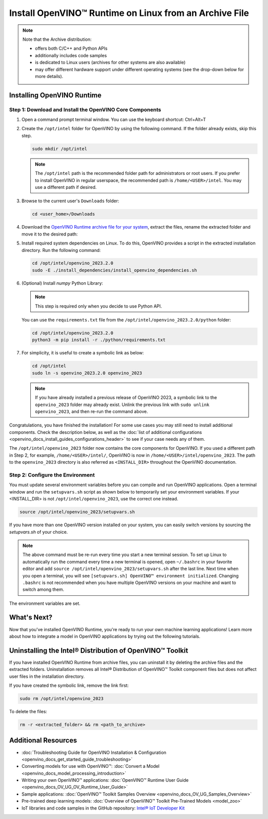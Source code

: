 .. {#openvino_docs_install_guides_installing_openvino_from_archive_linux}

Install OpenVINO™ Runtime on Linux from an Archive File
=========================================================


.. meta::
   :description: Learn how to install OpenVINO™ Runtime on the Linux operating
                 system, using an archive file.


.. note::

   Note that the Archive distribution:

   * offers both C/C++ and Python APIs
   * additionally includes code samples 
   * is dedicated to Linux users (archives for other systems are also available)
   * may offer different hardware support under different operating systems
     (see the drop-down below for more details).

   .. dropdown:: Inference Options

      ===================  =====  =====  =====  =====
       Operating System     CPU    GPU    GNA    NPU
      ===================  =====  =====  =====  =====
       Debian9 armhf         V     n/a    n/a    n/a
       Ubuntu18 arm64        V     n/a    n/a    n/a
       CentOS7 x86_64        V      V     n/a    n/a
       Ubuntu18 x86_64       V      V      V     n/a
       Ubuntu20 x86_64       V      V      V      V
       Ubuntu22 x86_64       V      V      V      V
       RHEL8 x86_64          V      V      V     n/a
      ===================  =====  =====  =====  =====


.. tab-set::

   .. tab-item:: System Requirements
      :sync: system-requirements

      | Full requirement listing is available in:
      | :doc:`System Requirements Page <system_requirements>`

   .. tab-item:: Processor Notes
      :sync: processor-notes

      | To see if your processor includes the integrated graphics technology and supports iGPU inference, refer to:
      | `Product Specifications <https://ark.intel.com/>`__

   .. tab-item:: Software
      :sync: software

      * `CMake 3.13 or higher, 64-bit <https://cmake.org/download/>`__
      * `Python 3.8 - 3.11, 64-bit <https://www.python.org/downloads/>`__
      * GCC:

      .. tab-set::

         .. tab-item:: Ubuntu 20.04
            :sync: ubuntu-20

            * GCC 9.3.0

         .. tab-item:: Ubuntu 18.04
            :sync: ubuntu-18

            * GCC 7.5.0

         .. tab-item:: RHEL 8
            :sync: rhel-8

            * GCC 8.4.1

         .. tab-item:: CentOS 7
            :sync: centos-7

            * GCC 8.3.1
            Use the following instructions to install it:

            Install GCC 8.3.1 via devtoolset-8

            .. code-block:: sh

               sudo yum update -y && sudo yum install -y centos-release-scl epel-release
               sudo yum install -y devtoolset-8

            Enable devtoolset-8 and check current gcc version

            .. code-block:: sh

               source /opt/rh/devtoolset-8/enable
               gcc -v






Installing OpenVINO Runtime
############################################################

Step 1: Download and Install the OpenVINO Core Components
++++++++++++++++++++++++++++++++++++++++++++++++++++++++++++

1. Open a command prompt terminal window. You can use the keyboard shortcut: Ctrl+Alt+T

2. Create the ``/opt/intel`` folder for OpenVINO by using the following command. If the folder already exists, skip this step.

   .. code-block:: sh

      sudo mkdir /opt/intel

   .. note::

      The ``/opt/intel`` path is the recommended folder path for administrators or root users. If you prefer to install OpenVINO in regular userspace, the recommended path is ``/home/<USER>/intel``. You may use a different path if desired.

3. Browse to the current user's ``Downloads`` folder:

   .. code-block:: sh

      cd <user_home>/Downloads

4. Download the `OpenVINO Runtime archive file for your system <https://storage.openvinotoolkit.org/repositories/openvino/packages/2023.2/linux/>`_, extract the files, rename the extracted folder and move it to the desired path:

   .. tab-set::

      .. tab-item:: x86_64
         :sync: x86-64

         .. tab-set::

            .. tab-item:: Ubuntu 22.04
               :sync: ubuntu-22

               .. code-block:: sh
                  
                  curl -L https://storage.openvinotoolkit.org/repositories/openvino/packages/2023.2/linux/l_openvino_toolkit_ubuntu22_2023.2.0.13089.cfd42bd2cb0_x86_64.tgz --output openvino_2023.2.0.tgz
                  tar -xf openvino_2023.2.0.tgz
                  sudo mv l_openvino_toolkit_ubuntu22_2023.2.0.13089.cfd42bd2cb0_x86_64 /opt/intel/openvino_2023.2.0
         
            .. tab-item:: Ubuntu 20.04
               :sync: ubuntu-20

               .. code-block:: sh
            
                  curl -L https://storage.openvinotoolkit.org/repositories/openvino/packages/2023.2/linux/l_openvino_toolkit_ubuntu20_2023.2.0.13089.cfd42bd2cb0_x86_64.tgz --output openvino_2023.2.0.tgz
                  tar -xf openvino_2023.2.0.tgz
                  sudo mv l_openvino_toolkit_ubuntu20_2023.2.0.13089.cfd42bd2cb0_x86_64 /opt/intel/openvino_2023.2.0
         
            .. tab-item:: Ubuntu 18.04
               :sync: ubuntu-18

               .. code-block:: sh
            
                  curl -L https://storage.openvinotoolkit.org/repositories/openvino/packages/2023.2/linux/l_openvino_toolkit_ubuntu18_2023.2.0.13089.cfd42bd2cb0_x86_64.tgz --output openvino_2023.2.0.tgz
                  tar -xf openvino_2023.2.0.tgz
                  sudo mv l_openvino_toolkit_ubuntu18_2023.2.0.13089.cfd42bd2cb0_x86_64 /opt/intel/openvino_2023.2.0
         
            .. tab-item:: RHEL 8
               :sync: rhel-8

               .. code-block:: sh
            
                  curl -L https://storage.openvinotoolkit.org/repositories/openvino/packages/2023.2/linux/l_openvino_toolkit_rhel8_2023.2.0.13089.cfd42bd2cb0_x86_64.tgz --output openvino_2023.2.0.tgz
                  tar -xf openvino_2023.2.0.tgz
                  sudo mv l_openvino_toolkit_rhel8_2023.2.0.13089.cfd42bd2cb0_x86_64 /opt/intel/openvino_2023.2.0
         
            .. tab-item:: CentOS 7
               :sync: centos-7

               .. code-block:: sh
            
                  curl -L https://storage.openvinotoolkit.org/repositories/openvino/packages/2023.2/linux/l_openvino_toolkit_centos7_2023.2.0.13089.cfd42bd2cb0_x86_64.tgz --output openvino_2023.2.0.tgz
                  tar -xf openvino_2023.2.0.tgz
                  sudo mv l_openvino_toolkit_centos7_2023.2.0.13089.cfd42bd2cb0_x86_64 /opt/intel/openvino_2023.2.0
       
      .. tab-item:: ARM 64-bit
         :sync: arm-64

         .. code-block:: sh
      
            curl -L https://storage.openvinotoolkit.org/repositories/openvino/packages/nightly/2024.0.0-13770-9b52171d290/l_openvino_toolkit_ubuntu18_2024.0.0.dev20231221_arm64.tgz -O openvino_2023.2.0.tgz
            tar -xf openvino_2023.2.0.tgz
            sudo mv l_openvino_toolkit_ubuntu18_2024.0.0.dev20231221_arm64 /opt/intel/openvino_2023.2.0
      
      .. tab-item:: ARM 32-bit
         :sync: arm-32

         .. code-block:: sh
      
            curl -L https://storage.openvinotoolkit.org/repositories/openvino/packages/2023.2/linux/l_openvino_toolkit_debian9_2023.2.0.13089.cfd42bd2cb0_armhf.tgz -O openvino_2023.2.0.tgz
            tar -xf openvino_2023.2.0.tgz
            sudo mv l_openvino_toolkit_debian9_2023.2.0.13089.cfd42bd2cb0_armhf /opt/intel/openvino_2023.2.0
      
      
5. Install required system dependencies on Linux. To do this, OpenVINO provides a script in the extracted installation directory. Run the following command:

   .. code-block:: sh

      cd /opt/intel/openvino_2023.2.0
      sudo -E ./install_dependencies/install_openvino_dependencies.sh

6. (Optional) Install *numpy* Python Library:

   .. note::

      This step is required only when you decide to use Python API.

   You can use the ``requirements.txt`` file from the ``/opt/intel/openvino_2023.2.0/python`` folder:

   .. code-block:: sh

      cd /opt/intel/openvino_2023.2.0
      python3 -m pip install -r ./python/requirements.txt

7. For simplicity, it is useful to create a symbolic link as below:

   .. code-block:: sh

      cd /opt/intel
      sudo ln -s openvino_2023.2.0 openvino_2023
  
   .. note::
      If you have already installed a previous release of OpenVINO 2023, a symbolic link to the ``openvino_2023`` folder may already exist.
      Unlink the previous link with ``sudo unlink openvino_2023``, and then re-run the command above.


Congratulations, you have finished the installation! For some use cases you may still
need to install additional components. Check the description below, as well as the
:doc:`list of additional configurations <openvino_docs_install_guides_configurations_header>`
to see if your case needs any of them.

The ``/opt/intel/openvino_2023`` folder now contains the core components for OpenVINO.
If you used a different path in Step 2, for example, ``/home/<USER>/intel/``,
OpenVINO is now in ``/home/<USER>/intel/openvino_2023``. The path to the ``openvino_2023``
directory is also referred as ``<INSTALL_DIR>`` throughout the OpenVINO documentation.


Step 2: Configure the Environment
++++++++++++++++++++++++++++++++++++++++++++++++++++++++++++

You must update several environment variables before you can compile and run OpenVINO applications.
Open a terminal window and run the ``setupvars.sh`` script as shown below to temporarily set your environment variables.
If your <INSTALL_DIR> is not ``/opt/intel/openvino_2023``, use the correct one instead.

.. code-block:: sh

   source /opt/intel/openvino_2023/setupvars.sh


If you have more than one OpenVINO version installed on your system, you can easily switch versions by sourcing the `setupvars.sh` of your choice.

.. note::

   The above command must be re-run every time you start a new terminal session.
   To set up Linux to automatically run the command every time a new terminal is opened,
   open ``~/.bashrc`` in your favorite editor and add ``source /opt/intel/openvino_2023/setupvars.sh`` after the last line.
   Next time when you open a terminal, you will see ``[setupvars.sh] OpenVINO™ environment initialized``.
   Changing ``.bashrc`` is not recommended when you have multiple OpenVINO versions on your machine and want to switch among them.

The environment variables are set.




What's Next?
############################################################

Now that you've installed OpenVINO Runtime, you're ready to run your own machine learning applications!
Learn more about how to integrate a model in OpenVINO applications by trying out the following tutorials.

.. tab-set::

   .. tab-item:: Get started with Python
      :sync: get-started-py

      Try the `Python Quick Start Example <notebooks/201-vision-monodepth-with-output.html>`_
      to estimate depth in a scene using an OpenVINO monodepth model in a Jupyter Notebook inside your web browser.

      .. image:: https://user-images.githubusercontent.com/15709723/127752390-f6aa371f-31b5-4846-84b9-18dd4f662406.gif
         :width: 400

      Visit the :doc:`Tutorials <tutorials>` page for more Jupyter Notebooks to get you started with OpenVINO, such as:

      * `OpenVINO Python API Tutorial <notebooks/002-openvino-api-with-output.html>`__
      * `Basic image classification program with Hello Image Classification <notebooks/001-hello-world-with-output.html>`__
      * `Convert a PyTorch model and use it for image background removal <notebooks/205-vision-background-removal-with-output.html>`__


   .. tab-item:: Get started with C++
      :sync: get-started-cpp

      Try the :doc:`C++ Quick Start Example <openvino_docs_get_started_get_started_demos>` for step-by-step instructions
      on building and running a basic image classification C++ application.

      .. image:: https://user-images.githubusercontent.com/36741649/127170593-86976dc3-e5e4-40be-b0a6-206379cd7df5.jpg
         :width: 400

      Visit the :doc:`Samples <openvino_docs_OV_UG_Samples_Overview>` page for other C++ example applications to get you started with OpenVINO, such as:

      * `Basic object detection with the Hello Reshape SSD C++ sample <openvino_sample_hello_reshape_ssd.html>`__
      * `Automatic speech recognition C++ sample <openvino_sample_automatic_speech_recognition.html>`__



Uninstalling the Intel® Distribution of OpenVINO™ Toolkit
###########################################################

If you have installed OpenVINO Runtime from archive files, you can uninstall it by deleting the archive files and the extracted folders.
Uninstallation removes all Intel® Distribution of OpenVINO™ Toolkit component files but does not affect user files in the installation directory.

If you have created the symbolic link, remove the link first:

.. code-block:: sh

   sudo rm /opt/intel/openvino_2023

To delete the files:

.. code-block:: sh

   rm -r <extracted_folder> && rm <path_to_archive>






Additional Resources
###########################################################

* :doc:`Troubleshooting Guide for OpenVINO Installation & Configuration <openvino_docs_get_started_guide_troubleshooting>`
* Converting models for use with OpenVINO™: :doc:`Convert a Model <openvino_docs_model_processing_introduction>`
* Writing your own OpenVINO™ applications: :doc:`OpenVINO™ Runtime User Guide <openvino_docs_OV_UG_OV_Runtime_User_Guide>`
* Sample applications: :doc:`OpenVINO™ Toolkit Samples Overview <openvino_docs_OV_UG_Samples_Overview>`
* Pre-trained deep learning models: :doc:`Overview of OpenVINO™ Toolkit Pre-Trained Models <model_zoo>`
* IoT libraries and code samples in the GitHub repository: `Intel® IoT Developer Kit <https://github.com/intel-iot-devkit>`__





